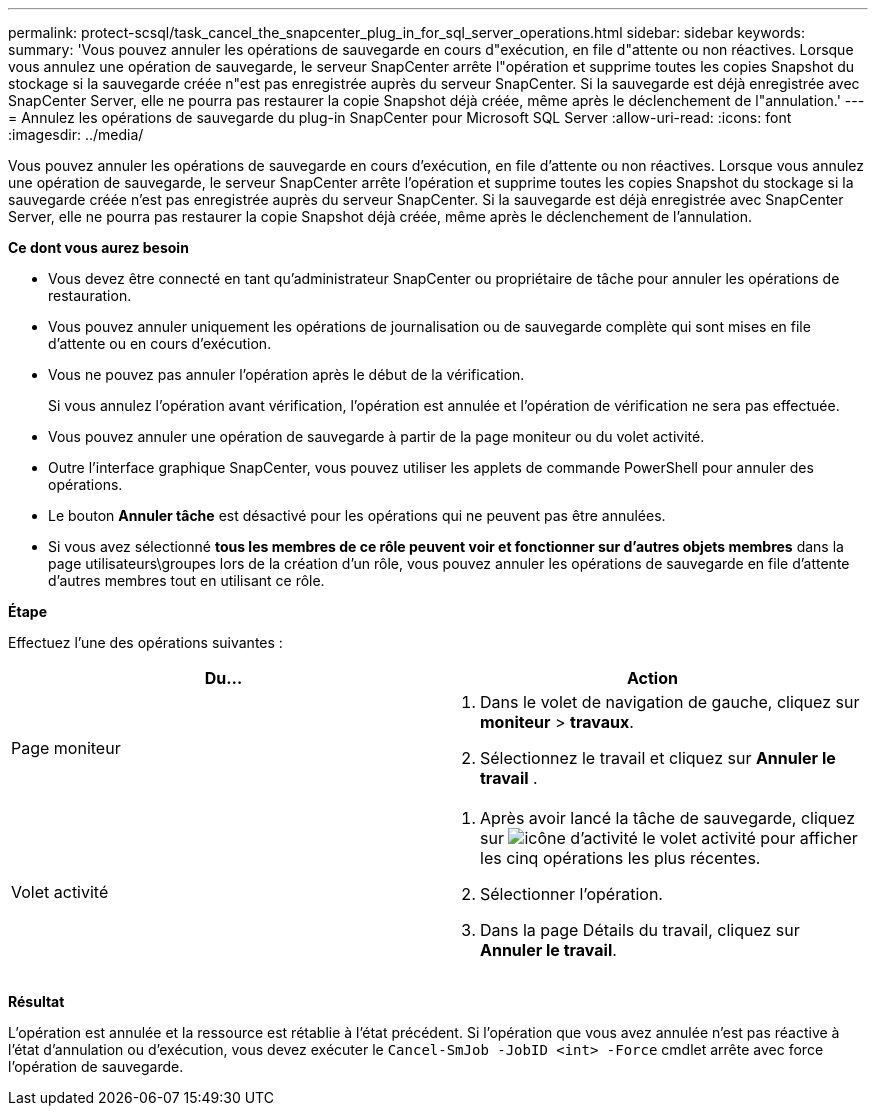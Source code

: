 ---
permalink: protect-scsql/task_cancel_the_snapcenter_plug_in_for_sql_server_operations.html 
sidebar: sidebar 
keywords:  
summary: 'Vous pouvez annuler les opérations de sauvegarde en cours d"exécution, en file d"attente ou non réactives. Lorsque vous annulez une opération de sauvegarde, le serveur SnapCenter arrête l"opération et supprime toutes les copies Snapshot du stockage si la sauvegarde créée n"est pas enregistrée auprès du serveur SnapCenter. Si la sauvegarde est déjà enregistrée avec SnapCenter Server, elle ne pourra pas restaurer la copie Snapshot déjà créée, même après le déclenchement de l"annulation.' 
---
= Annulez les opérations de sauvegarde du plug-in SnapCenter pour Microsoft SQL Server
:allow-uri-read: 
:icons: font
:imagesdir: ../media/


[role="lead"]
Vous pouvez annuler les opérations de sauvegarde en cours d'exécution, en file d'attente ou non réactives. Lorsque vous annulez une opération de sauvegarde, le serveur SnapCenter arrête l'opération et supprime toutes les copies Snapshot du stockage si la sauvegarde créée n'est pas enregistrée auprès du serveur SnapCenter. Si la sauvegarde est déjà enregistrée avec SnapCenter Server, elle ne pourra pas restaurer la copie Snapshot déjà créée, même après le déclenchement de l'annulation.

*Ce dont vous aurez besoin*

* Vous devez être connecté en tant qu'administrateur SnapCenter ou propriétaire de tâche pour annuler les opérations de restauration.
* Vous pouvez annuler uniquement les opérations de journalisation ou de sauvegarde complète qui sont mises en file d'attente ou en cours d'exécution.
* Vous ne pouvez pas annuler l'opération après le début de la vérification.
+
Si vous annulez l'opération avant vérification, l'opération est annulée et l'opération de vérification ne sera pas effectuée.

* Vous pouvez annuler une opération de sauvegarde à partir de la page moniteur ou du volet activité.
* Outre l'interface graphique SnapCenter, vous pouvez utiliser les applets de commande PowerShell pour annuler des opérations.
* Le bouton *Annuler tâche* est désactivé pour les opérations qui ne peuvent pas être annulées.
* Si vous avez sélectionné *tous les membres de ce rôle peuvent voir et fonctionner sur d'autres objets membres* dans la page utilisateurs\groupes lors de la création d'un rôle, vous pouvez annuler les opérations de sauvegarde en file d'attente d'autres membres tout en utilisant ce rôle.


*Étape*

Effectuez l'une des opérations suivantes :

|===
| Du... | Action 


 a| 
Page moniteur
 a| 
. Dans le volet de navigation de gauche, cliquez sur *moniteur* > *travaux*.
. Sélectionnez le travail et cliquez sur *Annuler le travail* .




 a| 
Volet activité
 a| 
. Après avoir lancé la tâche de sauvegarde, cliquez sur image:../media/activity_pane_icon.gif["icône d'activité"] le volet activité pour afficher les cinq opérations les plus récentes.
. Sélectionner l'opération.
. Dans la page Détails du travail, cliquez sur *Annuler le travail*.


|===
*Résultat*

L'opération est annulée et la ressource est rétablie à l'état précédent. Si l'opération que vous avez annulée n'est pas réactive à l'état d'annulation ou d'exécution, vous devez exécuter le `Cancel-SmJob -JobID <int> -Force` cmdlet arrête avec force l'opération de sauvegarde.
